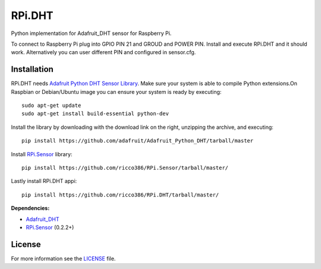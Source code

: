 RPi.DHT
#######

Python implementation for Adafruit_DHT sensor for Raspberry Pi.

To connect to Raspberry Pi plug into GPIO PIN 21 and GROUD and POWER PIN. Install and execute RPi.DHT and it should work. Alternatively you can user different PIN and configured in sensor.cfg.


.. image:: doc/RPi.DHT.png


Installation
------------

RPi.DHT needs `Adafruit Python DHT Sensor Library <https://github.com/adafruit/Adafruit_Python_DHT>`_. Make sure your system is able to compile Python extensions.On Raspbian or Debian/Ubuntu image you can ensure your system is ready by executing::

    sudo apt-get update
    sudo apt-get install build-essential python-dev

Install the library by downloading with the download link on the right, unzipping the archive, and executing::

    pip install https://github.com/adafruit/Adafruit_Python_DHT/tarball/master

Install `RPi.Sensor <https://github.com/ricco386/RPi.Sensor>`_ library::

    pip install https://github.com/ricco386/RPi.Sensor/tarball/master/

Lastly install RPi.DHT appi::

    pip install https://github.com/ricco386/RPi.DHT/tarball/master/

**Dependencies:**

- `Adafruit_DHT <https://github.com/adafruit/Adafruit_Python_DHT>`_
- `RPi.Sensor <https://github.com/ricco386/RPi.Sensor>`_ (0.2.2+)

License
-------

For more information see the `LICENSE <https://github.com/ricco386/RPi.DHT/blob/master/LICENSE>`_ file.
